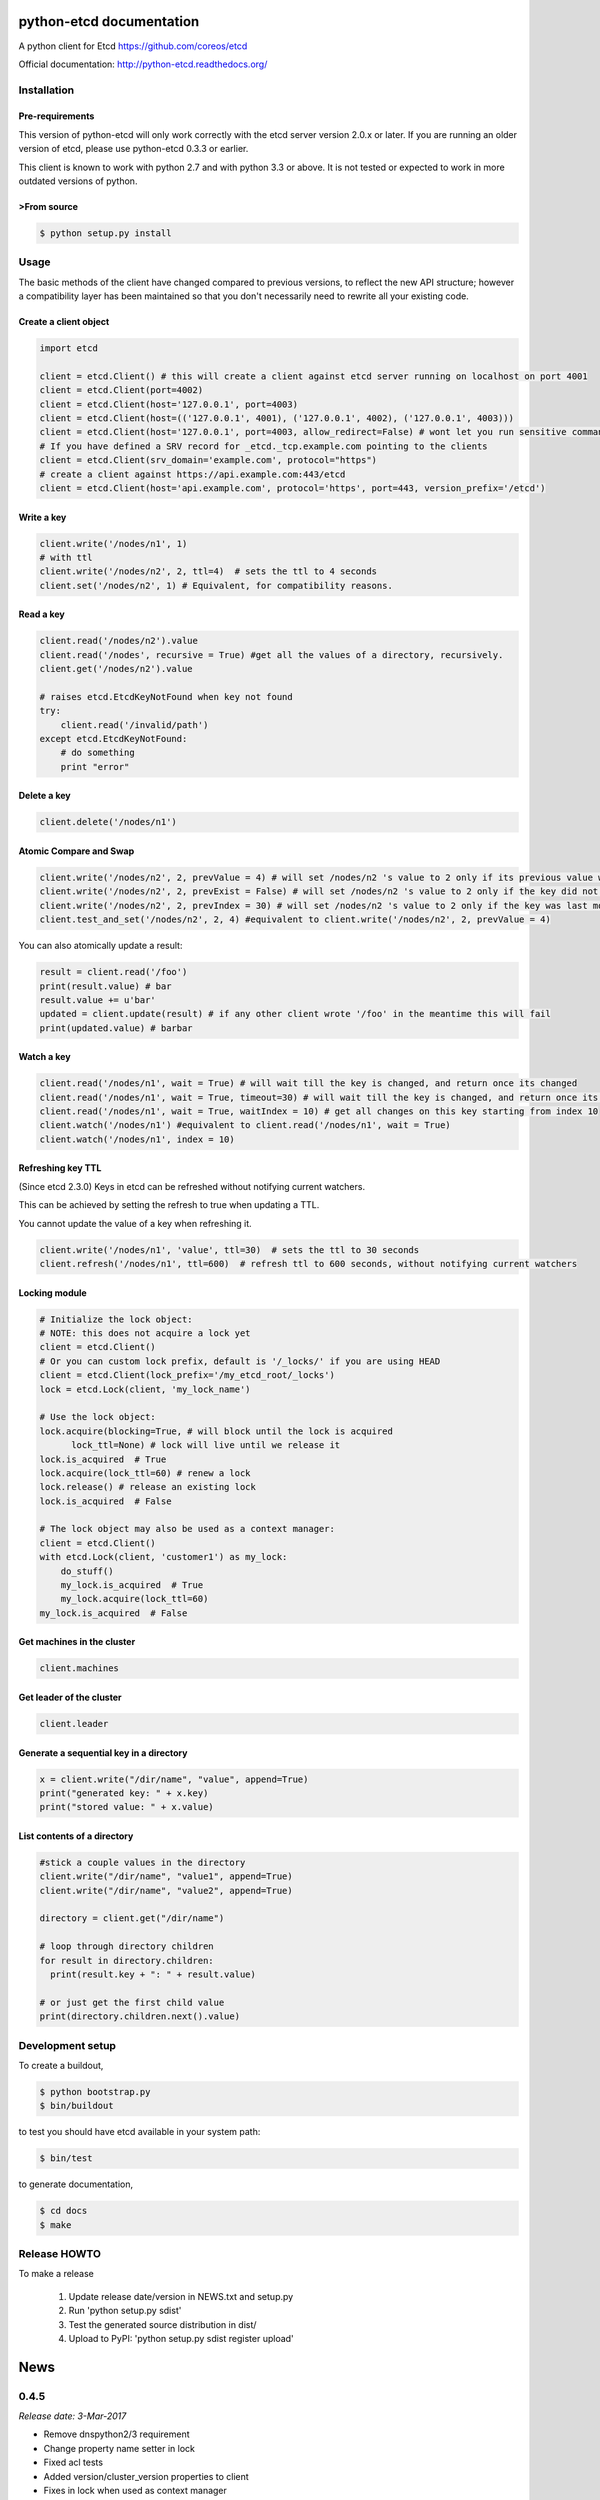 python-etcd documentation
=========================

A python client for Etcd https://github.com/coreos/etcd

Official documentation: http://python-etcd.readthedocs.org/

.. image:: https://travis-ci.org/jplana/python-etcd.png?branch=master
   :target: https://travis-ci.org/jplana/python-etcd

.. image:: https://coveralls.io/repos/jplana/python-etcd/badge.svg?branch=master&service=github
   :target: https://coveralls.io/github/jplana/python-etcd?branch=master

Installation
------------

Pre-requirements
~~~~~~~~~~~~~~~~

This version of python-etcd will only work correctly with the etcd server version 2.0.x or later. If you are running an older version of etcd, please use python-etcd 0.3.3 or earlier.

This client is known to work with python 2.7 and with python 3.3 or above. It is not tested or expected to work in more outdated versions of python.

>From source
~~~~~~~~~~~

.. code:: bash

    $ python setup.py install

Usage
-----

The basic methods of the client have changed compared to previous versions, to reflect the new API structure; however a compatibility layer has been maintained so that you don't necessarily need to rewrite all your existing code.

Create a client object
~~~~~~~~~~~~~~~~~~~~~~

.. code:: python

    import etcd

    client = etcd.Client() # this will create a client against etcd server running on localhost on port 4001
    client = etcd.Client(port=4002)
    client = etcd.Client(host='127.0.0.1', port=4003)
    client = etcd.Client(host=(('127.0.0.1', 4001), ('127.0.0.1', 4002), ('127.0.0.1', 4003)))
    client = etcd.Client(host='127.0.0.1', port=4003, allow_redirect=False) # wont let you run sensitive commands on non-leader machines, default is true
    # If you have defined a SRV record for _etcd._tcp.example.com pointing to the clients
    client = etcd.Client(srv_domain='example.com', protocol="https")
    # create a client against https://api.example.com:443/etcd
    client = etcd.Client(host='api.example.com', protocol='https', port=443, version_prefix='/etcd')

Write a key
~~~~~~~~~~~

.. code:: python

    client.write('/nodes/n1', 1)
    # with ttl
    client.write('/nodes/n2', 2, ttl=4)  # sets the ttl to 4 seconds
    client.set('/nodes/n2', 1) # Equivalent, for compatibility reasons.

Read a key
~~~~~~~~~~

.. code:: python

    client.read('/nodes/n2').value
    client.read('/nodes', recursive = True) #get all the values of a directory, recursively.
    client.get('/nodes/n2').value

    # raises etcd.EtcdKeyNotFound when key not found
    try:
        client.read('/invalid/path')
    except etcd.EtcdKeyNotFound:
        # do something
        print "error"


Delete a key
~~~~~~~~~~~~

.. code:: python

    client.delete('/nodes/n1')

Atomic Compare and Swap
~~~~~~~~~~~~~~~~~~~~~~~

.. code:: python

    client.write('/nodes/n2', 2, prevValue = 4) # will set /nodes/n2 's value to 2 only if its previous value was 4 and
    client.write('/nodes/n2', 2, prevExist = False) # will set /nodes/n2 's value to 2 only if the key did not exist before
    client.write('/nodes/n2', 2, prevIndex = 30) # will set /nodes/n2 's value to 2 only if the key was last modified at index 30
    client.test_and_set('/nodes/n2', 2, 4) #equivalent to client.write('/nodes/n2', 2, prevValue = 4)

You can also atomically update a result:

.. code:: python

    result = client.read('/foo')
    print(result.value) # bar
    result.value += u'bar'
    updated = client.update(result) # if any other client wrote '/foo' in the meantime this will fail
    print(updated.value) # barbar

Watch a key
~~~~~~~~~~~

.. code:: python

    client.read('/nodes/n1', wait = True) # will wait till the key is changed, and return once its changed
    client.read('/nodes/n1', wait = True, timeout=30) # will wait till the key is changed, and return once its changed, or exit with an exception after 30 seconds.
    client.read('/nodes/n1', wait = True, waitIndex = 10) # get all changes on this key starting from index 10
    client.watch('/nodes/n1') #equivalent to client.read('/nodes/n1', wait = True)
    client.watch('/nodes/n1', index = 10)

Refreshing key TTL
~~~~~~~~~~~~~~~~~~

(Since etcd 2.3.0) Keys in etcd can be refreshed without notifying current watchers.

This can be achieved by setting the refresh to true when updating a TTL.

You cannot update the value of a key when refreshing it.

.. code:: python

    client.write('/nodes/n1', 'value', ttl=30)  # sets the ttl to 30 seconds
    client.refresh('/nodes/n1', ttl=600)  # refresh ttl to 600 seconds, without notifying current watchers

Locking module
~~~~~~~~~~~~~~

.. code:: python

    # Initialize the lock object:
    # NOTE: this does not acquire a lock yet
    client = etcd.Client()
    # Or you can custom lock prefix, default is '/_locks/' if you are using HEAD
    client = etcd.Client(lock_prefix='/my_etcd_root/_locks')
    lock = etcd.Lock(client, 'my_lock_name')

    # Use the lock object:
    lock.acquire(blocking=True, # will block until the lock is acquired
          lock_ttl=None) # lock will live until we release it
    lock.is_acquired  # True
    lock.acquire(lock_ttl=60) # renew a lock
    lock.release() # release an existing lock
    lock.is_acquired  # False

    # The lock object may also be used as a context manager:
    client = etcd.Client()
    with etcd.Lock(client, 'customer1') as my_lock:
        do_stuff()
        my_lock.is_acquired  # True
        my_lock.acquire(lock_ttl=60)
    my_lock.is_acquired  # False


Get machines in the cluster
~~~~~~~~~~~~~~~~~~~~~~~~~~~

.. code:: python

    client.machines

Get leader of the cluster
~~~~~~~~~~~~~~~~~~~~~~~~~

.. code:: python

    client.leader

Generate a sequential key in a directory
~~~~~~~~~~~~~~~~~~~~~~~~~~~~~~~~~~~~~~~~

.. code:: python

    x = client.write("/dir/name", "value", append=True)
    print("generated key: " + x.key)
    print("stored value: " + x.value)

List contents of a directory
~~~~~~~~~~~~~~~~~~~~~~~~~~~~

.. code:: python

    #stick a couple values in the directory
    client.write("/dir/name", "value1", append=True)
    client.write("/dir/name", "value2", append=True)

    directory = client.get("/dir/name")

    # loop through directory children
    for result in directory.children:
      print(result.key + ": " + result.value)

    # or just get the first child value
    print(directory.children.next().value)

Development setup
-----------------

To create a buildout,

.. code:: bash

    $ python bootstrap.py
    $ bin/buildout

to test you should have etcd available in your system path:

.. code:: bash

    $ bin/test

to generate documentation,

.. code:: bash

    $ cd docs
    $ make

Release HOWTO
-------------

To make a release

    1) Update release date/version in NEWS.txt and setup.py
    2) Run 'python setup.py sdist'
    3) Test the generated source distribution in dist/
    4) Upload to PyPI: 'python setup.py sdist register upload'


News
====
0.4.5
-----
*Release date: 3-Mar-2017*

* Remove dnspython2/3 requirement
* Change property name setter in lock
* Fixed acl tests
* Added version/cluster_version properties to client
* Fixes in lock when used as context manager
* Fixed improper usage of urllib3 exceptions
* Minor fixes for error classes
* In lock return modifiedIndex to watch changes
* In lock fix context manager exception handling
* Improvments to the documentation
* Remove _base_uri only after refresh from cluster
* Avoid double update of _machines_cache


0.4.4
-----
*Release date: 10-Jan-2017*

* Fix some tests
* Use sys,version_info tuple, instead of named tuple
* Improve & fix documentation
* Fix python3 specific problem when blocking on contented lock
* Add refresh key method
* Add custom lock prefix support


0.4.3
-----
*Release date: 14-Dec-2015*

* Fix check for parameters in case of connection error
* Python 3.5 compatibility and general python3 cleanups
* Added authentication and module for managing ACLs
* Added srv record-based DNS discovery
* Fixed (again) logging of cluster id changes
* Fixed leader lookup
* Properly retry request on exception
* Client: clean up open connections when deleting

0.4.2
-----
*Release date: 8-Oct-2015*

* Fixed lock documentation
* Fixed lock sequences due to etcd 2.2 change
* Better exception management during response processing
* Fixed logging of cluster ID changes
* Fixed subtree results
* Do not check cluster ID if etcd responses don't contain the ID
* Added a cause to EtcdConnectionFailed


0.4.1
-----
*Release date: 1-Aug-2015*

* Added client-side leader election
* Added stats endpoints
* Added logging
* Better exception handling
* Check for cluster ID on each request
* Added etcd.Client.members and fixed etcd.Client.leader
* Removed locking and election etcd support
* Allow the use of etcd proxies with reconnections
* Implement pop: Remove key from etc and return the corresponding value.
* Eternal watcher can be now recursive
* Fix etcd.Client machines
* Do not send parameters with `None` value to etcd
* Support ttl=0 in write.
* Moved pyOpenSSL into test requirements.
* Always set certificate information so redirects from http to https work.


0.3.3
-----
*Release date: 12-Apr-2015*

* Forward leaves_only value in get_subtree() recursive calls
* Fix README prevExists->prevExist
* Added configurable version_prefix
* Added support for recursive watch
* Better error handling support (more detailed exceptions)
* Fixed some unreliable tests


0.3.2
-----

*Release date: 4-Aug-2014*

* Fixed generated documentation version.


0.3.1
-----

*Release date: 4-Aug-2014*

* Added consisten read option
* Fixed timeout parameter in read()
* Added atomic delete parameter support
* Fixed delete behaviour
* Added update method that allows atomic updated on results
* Fixed checks on write()
* Added leaves generator to EtcdResult and get_subtree for recursive fetch
* Added etcd_index to EtcdResult
* Changed ethernal -> eternal
* Updated urllib3 & pyOpenSSL libraries
* Several performance fixes
* Better parsing of etcd_index and raft_index
* Removed duplicated tests
* Added several integration and unit tests
* Use etcd v0.3.0 in travis
* Execute test using `python setup.py test` and nose


0.3.0
-----

*Release date: 18-Jan-2014*

* API v2 support
* Python 3.3 compatibility


0.2.1
-----

*Release data: 30-Nov-2013*

* SSL support
* Added support for subdirectories in results.
* Improve test
* Added support for reconnections, allowing death node tolerance.


0.2.0
-----

*Release date: 30-Sep-2013*

* Allow fetching of multiple keys (sub-nodes)


0.1
---

*Release date: 18-Sep-2013*

* Initial release


